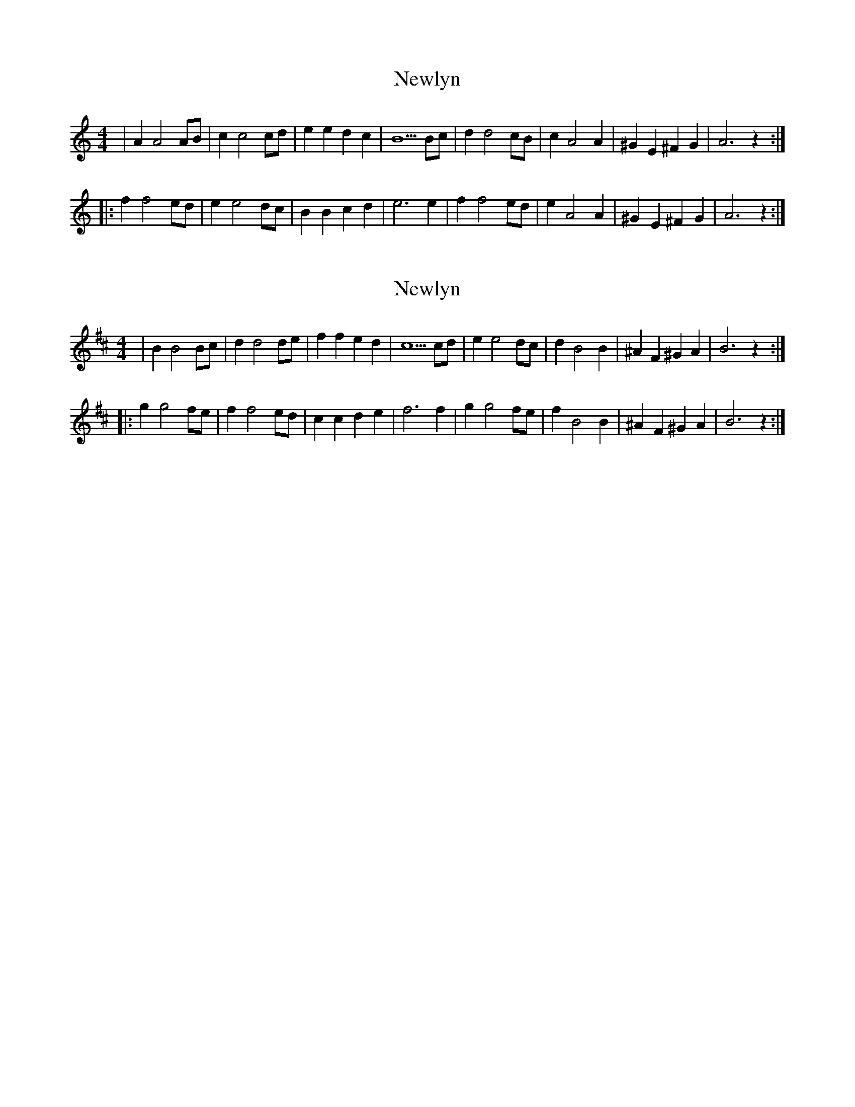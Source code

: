 X: 1
T: Newlyn
Z: len
S: https://thesession.org/tunes/12337#setting12337
R: reel
M: 4/4
L: 1/8
K: Amin
|A2A4AB|c2c4cd|e2e2d2c2|B5Bc|d2d4cB|c2A4A2|^G2E2^F2G2|A6z2:|
|:f2f4ed|e2e4dc|B2B2c2d2|e6e2|f2f4ed|e2A4A2|^G2E2^F2G2|A6z2:|
X: 2
T: Newlyn
Z: swisspiper
S: https://thesession.org/tunes/12337#setting20569
R: reel
M: 4/4
L: 1/8
K: Bmin
|B2B4Bc|d2d4de|f2f2e2d2|c5cd|e2e4dc|d2B4B2|^A2F2^G2A2|B6z2:|
|:g2g4fe|f2f4ed|c2c2d2e2|f6f2|g2g4fe|f2B4B2|^A2F2^G2A2|B6z2:|
